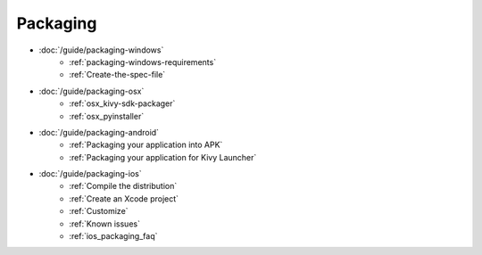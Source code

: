 Packaging
---------

- :doc:`/guide/packaging-windows`
    - :ref:`packaging-windows-requirements`
    - :ref:`Create-the-spec-file`
- :doc:`/guide/packaging-osx`
    - :ref:`osx_kivy-sdk-packager`
    - :ref:`osx_pyinstaller`
- :doc:`/guide/packaging-android`
    - :ref:`Packaging your application into APK`
    - :ref:`Packaging your application for Kivy Launcher`
- :doc:`/guide/packaging-ios`
    - :ref:`Compile the distribution`
    - :ref:`Create an Xcode project`
    - :ref:`Customize`
    - :ref:`Known issues`
    - :ref:`ios_packaging_faq`
